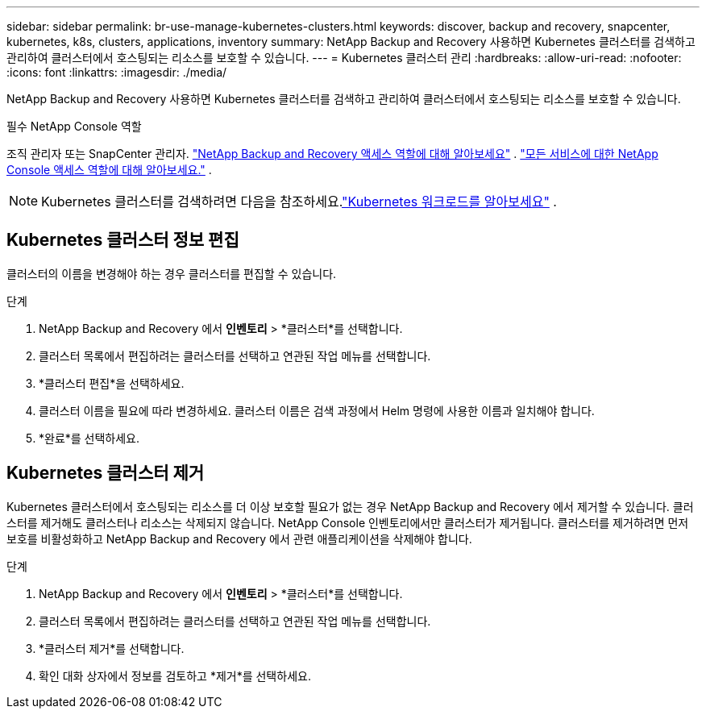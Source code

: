 ---
sidebar: sidebar 
permalink: br-use-manage-kubernetes-clusters.html 
keywords: discover, backup and recovery, snapcenter, kubernetes, k8s, clusters, applications, inventory 
summary: NetApp Backup and Recovery 사용하면 Kubernetes 클러스터를 검색하고 관리하여 클러스터에서 호스팅되는 리소스를 보호할 수 있습니다. 
---
= Kubernetes 클러스터 관리
:hardbreaks:
:allow-uri-read: 
:nofooter: 
:icons: font
:linkattrs: 
:imagesdir: ./media/


[role="lead"]
NetApp Backup and Recovery 사용하면 Kubernetes 클러스터를 검색하고 관리하여 클러스터에서 호스팅되는 리소스를 보호할 수 있습니다.

.필수 NetApp Console 역할
조직 관리자 또는 SnapCenter 관리자. link:reference-roles.html["NetApp Backup and Recovery 액세스 역할에 대해 알아보세요"] . https://docs.netapp.com/us-en/console-setup-admin/reference-iam-predefined-roles.html["모든 서비스에 대한 NetApp Console 액세스 역할에 대해 알아보세요."^] .


NOTE: Kubernetes 클러스터를 검색하려면 다음을 참조하세요.link:br-start-discover.html["Kubernetes 워크로드를 알아보세요"] .



== Kubernetes 클러스터 정보 편집

클러스터의 이름을 변경해야 하는 경우 클러스터를 편집할 수 있습니다.

.단계
. NetApp Backup and Recovery 에서 *인벤토리* > *클러스터*를 선택합니다.
. 클러스터 목록에서 편집하려는 클러스터를 선택하고 연관된 작업 메뉴를 선택합니다.
. *클러스터 편집*을 선택하세요.
. 클러스터 이름을 필요에 따라 변경하세요. 클러스터 이름은 검색 과정에서 Helm 명령에 사용한 이름과 일치해야 합니다.
. *완료*를 선택하세요.




== Kubernetes 클러스터 제거

Kubernetes 클러스터에서 호스팅되는 리소스를 더 이상 보호할 필요가 없는 경우 NetApp Backup and Recovery 에서 제거할 수 있습니다.  클러스터를 제거해도 클러스터나 리소스는 삭제되지 않습니다. NetApp Console 인벤토리에서만 클러스터가 제거됩니다.  클러스터를 제거하려면 먼저 보호를 비활성화하고 NetApp Backup and Recovery 에서 관련 애플리케이션을 삭제해야 합니다.

.단계
. NetApp Backup and Recovery 에서 *인벤토리* > *클러스터*를 선택합니다.
. 클러스터 목록에서 편집하려는 클러스터를 선택하고 연관된 작업 메뉴를 선택합니다.
. *클러스터 제거*를 선택합니다.
. 확인 대화 상자에서 정보를 검토하고 *제거*를 선택하세요.

